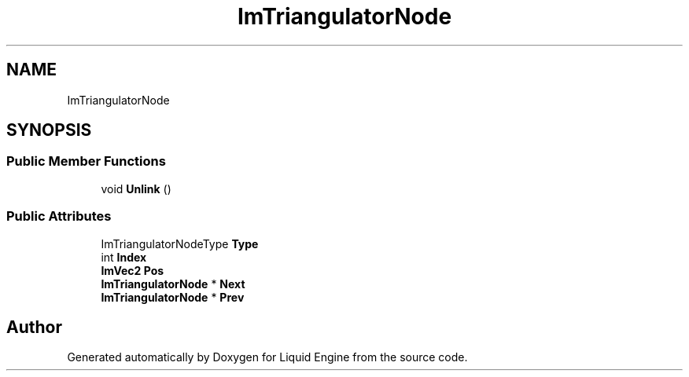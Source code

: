 .TH "ImTriangulatorNode" 3 "Wed Apr 3 2024" "Liquid Engine" \" -*- nroff -*-
.ad l
.nh
.SH NAME
ImTriangulatorNode
.SH SYNOPSIS
.br
.PP
.SS "Public Member Functions"

.in +1c
.ti -1c
.RI "void \fBUnlink\fP ()"
.br
.in -1c
.SS "Public Attributes"

.in +1c
.ti -1c
.RI "ImTriangulatorNodeType \fBType\fP"
.br
.ti -1c
.RI "int \fBIndex\fP"
.br
.ti -1c
.RI "\fBImVec2\fP \fBPos\fP"
.br
.ti -1c
.RI "\fBImTriangulatorNode\fP * \fBNext\fP"
.br
.ti -1c
.RI "\fBImTriangulatorNode\fP * \fBPrev\fP"
.br
.in -1c

.SH "Author"
.PP 
Generated automatically by Doxygen for Liquid Engine from the source code\&.
